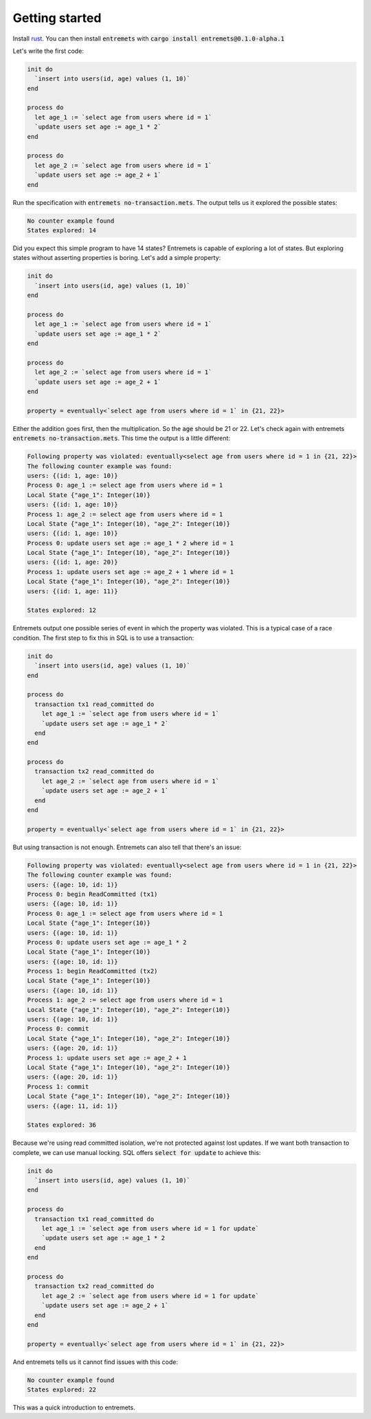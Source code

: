 Getting started
==================

Install `rust <https://www.rust-lang.org/tools/install>`_.
You can then install :code:`entremets` with :code:`cargo install entremets@0.1.0-alpha.1`

Let's write the first code:

.. code-block:: entremets
    :name: no-transaction.mets

    init do
      `insert into users(id, age) values (1, 10)`
    end

    process do
      let age_1 := `select age from users where id = 1`
      `update users set age := age_1 * 2`
    end

    process do
      let age_2 := `select age from users where id = 1`
      `update users set age := age_2 + 1`
    end

Run the specification with :code:`entremets no-transaction.mets`.
The output tells us it explored the possible states:

.. code-block:: text

    No counter example found
    States explored: 14

Did you expect this simple program to have 14 states?
Entremets is capable of exploring a lot of states.
But exploring states without asserting properties is boring.
Let's add a simple property:

.. code-block:: entremets
    :name: no-transaction.mets

    init do
      `insert into users(id, age) values (1, 10)`
    end

    process do
      let age_1 := `select age from users where id = 1`
      `update users set age := age_1 * 2`
    end

    process do
      let age_2 := `select age from users where id = 1`
      `update users set age := age_2 + 1`
    end

    property = eventually<`select age from users where id = 1` in {21, 22}>

Either the addition goes first, then the multiplication.
So the :code:`age` should be 21 or 22.
Let's check again with entremets :code:`entremets no-transaction.mets`.
This time the output is a little different:

.. code-block:: text

    Following property was violated: eventually<select age from users where id = 1 in {21, 22}>
    The following counter example was found:
    users: {(id: 1, age: 10)}
    Process 0: age_1 := select age from users where id = 1
    Local State {"age_1": Integer(10)}
    users: {(id: 1, age: 10)}
    Process 1: age_2 := select age from users where id = 1
    Local State {"age_1": Integer(10), "age_2": Integer(10)}
    users: {(id: 1, age: 10)}
    Process 0: update users set age := age_1 * 2 where id = 1
    Local State {"age_1": Integer(10), "age_2": Integer(10)}
    users: {(id: 1, age: 20)}
    Process 1: update users set age := age_2 + 1 where id = 1
    Local State {"age_1": Integer(10), "age_2": Integer(10)}
    users: {(id: 1, age: 11)}

    States explored: 12

Entremets output one possible series of event in which the property was violated.
This is a typical case of a race condition.
The first step to fix this in SQL is to use a transaction:

.. code-block:: entremets
    :name: transaction.mets

    init do
      `insert into users(id, age) values (1, 10)`
    end

    process do
      transaction tx1 read_committed do
        let age_1 := `select age from users where id = 1`
        `update users set age := age_1 * 2`
      end
    end

    process do
      transaction tx2 read_committed do
        let age_2 := `select age from users where id = 1`
        `update users set age := age_2 + 1`
      end
    end

    property = eventually<`select age from users where id = 1` in {21, 22}>

But using transaction is not enough.
Entremets can also tell that there's an issue:

.. code-block:: text

    Following property was violated: eventually<select age from users where id = 1 in {21, 22}>
    The following counter example was found:
    users: {(age: 10, id: 1)}
    Process 0: begin ReadCommitted (tx1)
    users: {(age: 10, id: 1)}
    Process 0: age_1 := select age from users where id = 1
    Local State {"age_1": Integer(10)}
    users: {(age: 10, id: 1)}
    Process 0: update users set age := age_1 * 2
    Local State {"age_1": Integer(10)}
    users: {(age: 10, id: 1)}
    Process 1: begin ReadCommitted (tx2)
    Local State {"age_1": Integer(10)}
    users: {(age: 10, id: 1)}
    Process 1: age_2 := select age from users where id = 1
    Local State {"age_1": Integer(10), "age_2": Integer(10)}
    users: {(age: 10, id: 1)}
    Process 0: commit
    Local State {"age_1": Integer(10), "age_2": Integer(10)}
    users: {(age: 20, id: 1)}
    Process 1: update users set age := age_2 + 1
    Local State {"age_1": Integer(10), "age_2": Integer(10)}
    users: {(age: 20, id: 1)}
    Process 1: commit
    Local State {"age_1": Integer(10), "age_2": Integer(10)}
    users: {(age: 11, id: 1)}

    States explored: 36

Because we're using read committed isolation, we're not protected against lost updates.
If we want both transaction to complete, we can use manual locking.
SQL offers :code:`select for update` to achieve this:


.. code-block:: entremets
    :name: no-lost-updates.mets

    init do
      `insert into users(id, age) values (1, 10)`
    end

    process do
      transaction tx1 read_committed do
        let age_1 := `select age from users where id = 1 for update`
        `update users set age := age_1 * 2
      end
    end

    process do
      transaction tx2 read_committed do
        let age_2 := `select age from users where id = 1 for update`
        `update users set age := age_2 + 1`
      end
    end

    property = eventually<`select age from users where id = 1` in {21, 22}>

And entremets tells us it cannot find issues with this code:

.. code-block:: text

    No counter example found
    States explored: 22

This was a quick introduction to entremets.